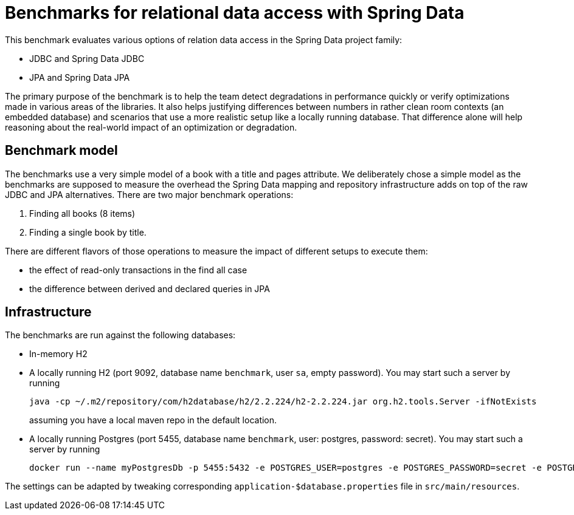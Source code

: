 = Benchmarks for relational data access with Spring Data

This benchmark evaluates various options of relation data access in the Spring Data project family:

- JDBC and Spring Data JDBC
- JPA and Spring Data JPA

The primary purpose of the benchmark is to help the team detect degradations in performance quickly or verify optimizations made in various areas of the libraries.
It also helps justifying differences between numbers in rather clean room contexts (an embedded database) and scenarios that use a more realistic setup like a locally running database.
That difference alone will help reasoning about the real-world impact of an optimization or degradation.

== Benchmark model

The benchmarks use a very simple model of a book with a title and pages attribute.
We deliberately chose a simple model as the benchmarks are supposed to measure the overhead the Spring Data mapping and repository infrastructure adds on top of the raw JDBC and JPA alternatives.
There are two major benchmark operations:

1. Finding all books (8 items)
2. Finding a single book by title.

There are different flavors of those operations to measure the impact of different setups to execute them:

- the effect of read-only transactions in the find all case
- the difference between derived and declared queries in JPA   

== Infrastructure

The benchmarks are run against the following databases:

- In-memory H2
- A locally running H2 (port 9092, database name `benchmark`, user `sa`, empty password).
    You may start such a server by running
+
```
java -cp ~/.m2/repository/com/h2database/h2/2.2.224/h2-2.2.224.jar org.h2.tools.Server -ifNotExists
```
assuming you have a local maven repo in the default location.
- A locally running Postgres (port 5455, database name `benchmark`, user: postgres, password: secret). You may start such a server by running
+
```
docker run --name myPostgresDb -p 5455:5432 -e POSTGRES_USER=postgres -e POSTGRES_PASSWORD=secret -e POSTGRES_DB=benchmark -d postgres
```

The settings can be adapted by tweaking corresponding `application-$database.properties` file in `src/main/resources`.
 